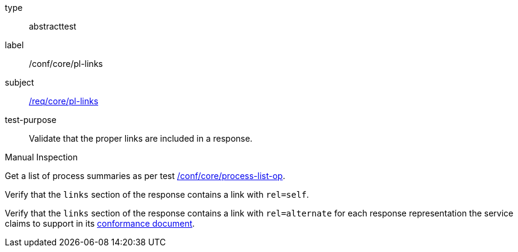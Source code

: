 [[ats_core_pl-links]]
[requirement]
====
[%metadata]
type:: abstracttest
label:: /conf/core/pl-links
subject:: <<req_core_pl-links,/req/core/pl-links>>
test-purpose:: Validate that the proper links are included in a response.

[.component,class=test method type]
--
Manual Inspection
--

[.component,class=test method]
=====
[.component,class=step]
--
Get a list of process summaries as per test <<ats_core_process-list-op,/conf/core/process-list-op>>.
--

[.component,class=step]
--
Verify that the `links` section of the response contains a link with `rel=self`.
--

[.component,class=step]
--
Verify that the `links` section of the response contains a link with `rel=alternate` for each response representation the service claims to support in its <<sc_conformance,conformance document>>.
--
=====
====
